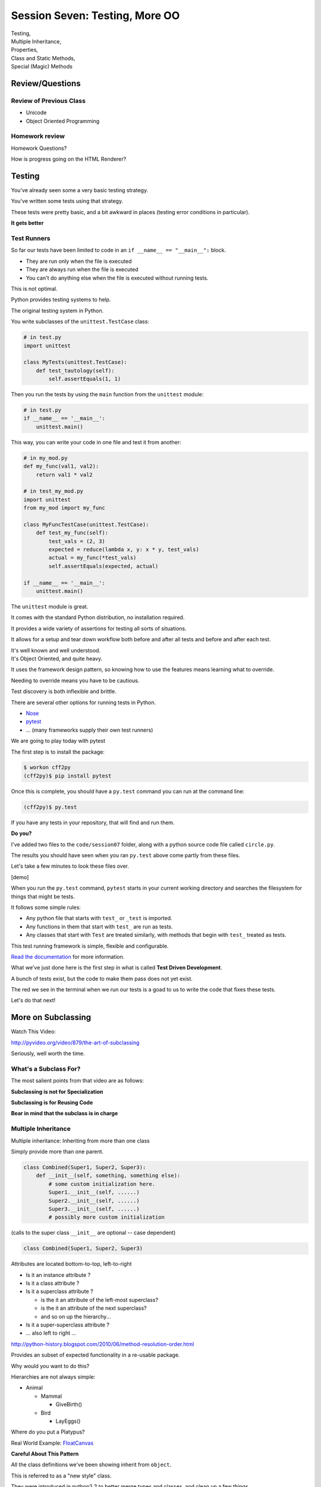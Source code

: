 
.. Foundations 2: Python slides file, created by
   hieroglyph-quickstart on Wed Apr  2 18:42:06 2014.

*******************************
Session Seven: Testing, More OO
*******************************

.. rst-class:: large centered

| Testing,
| Multiple Inheritance,
| Properties,
| Class and Static Methods,
| Special (Magic) Methods


Review/Questions
================

Review of Previous Class
------------------------

* Unicode

* Object Oriented Programming


Homework review
---------------

Homework Questions?

How is progress going on the HTML Renderer?


Testing
=======

.. rst-class:: build left
.. container::

    You've already seen some a very basic testing strategy.

    You've written some tests using that strategy.

    These tests were pretty basic, and a bit awkward in places (testing error
    conditions in particular).

    .. rst-class:: centered

    **It gets better**

Test Runners
------------

So far our tests have been limited to code in an ``if __name__ == "__main__":``
block.

.. rst-class:: build

* They are run only when the file is executed
* They are always run when the file is executed
* You can't do anything else when the file is executed without running tests.

.. rst-class:: build
.. container::

    This is not optimal.

    Python provides testing systems to help.


.. nextslide:: Standard Library: ``unittest``

The original testing system in Python.

You write subclasses of the ``unittest.TestCase`` class:

.. code-block:: python

    # in test.py
    import unittest

    class MyTests(unittest.TestCase):
        def test_tautology(self):
            self.assertEquals(1, 1)

Then you run the tests by using the ``main`` function from the ``unittest``
module:

.. code-block:: python

    # in test.py
    if __name__ == '__main__':
        unittest.main()

.. nextslide:: Testing Your Code

This way, you can write your code in one file and test it from another:

.. code-block:: python

    # in my_mod.py
    def my_func(val1, val2):
        return val1 * val2

    # in test_my_mod.py
    import unittest
    from my_mod import my_func

    class MyFuncTestCase(unittest.TestCase):
        def test_my_func(self):
            test_vals = (2, 3)
            expected = reduce(lambda x, y: x * y, test_vals)
            actual = my_func(*test_vals)
            self.assertEquals(expected, actual)

    if __name__ == '__main__':
        unittest.main()

.. nextslide:: Advantages of ``unittest``

.. rst-class:: build
.. container::

    The ``unittest`` module is great.

    It comes with the standard Python distribution, no installation required.

    It provides a wide variety of assertions for testing all sorts of situations.

    It allows for a setup and tear down workflow both before and after all tests
    and before and after each test.

    It's well known and well understood.

.. nextslide:: Disadvantages:

.. rst-class:: build
.. container::


    It's Object Oriented, and quite heavy.

    It uses the framework design pattern, so knowing how to use the features
    means learning what to override.

    Needing to override means you have to be cautious.

    Test discovery is both inflexible and brittle.

.. nextslide:: Other Options

There are several other options for running tests in Python.


* `Nose`_
* `pytest`_
* ... (many frameworks supply their own test runners)

We are going to play today with pytest

.. _Nose: https://nose.readthedocs.org/
.. _pytest: http://pytest.org/latest/


.. nextslide:: Installing ``pytest``

The first step is to install the package:

.. code-block:: bash

    $ workon cff2py
    (cff2py)$ pip install pytest

Once this is complete, you should have a ``py.test`` command you can run at the
command line:

.. code-block:: bash

    (cff2py)$ py.test

If you have any tests in your repository, that will find and run them.

.. rst-class:: build
.. container::

    **Do you?**

.. nextslide:: Pre-existing Tests

I've added two files to the ``code/session07`` folder, along with a python
source code file called ``circle.py``.

The results you should have seen when you ran ``py.test`` above come partly
from these files.

Let's take a few minutes to look these files over.

[demo]

.. nextslide:: What's Happening Here.

When you run the ``py.test`` command, ``pytest`` starts in your current working
directory and searches the filesystem for things that might be tests.

It follows some simple rules:

.. rst-class:: build

* Any python file that starts with ``test_`` or ``_test`` is imported.
* Any functions in them that start with ``test_`` are run as tests.
* Any classes that start with ``Test`` are treated similarly, with methods that
  begin with ``test_`` treated as tests.


.. nextslide::

This test running framework is simple, flexible and configurable.

`Read the documentation`_ for more information.

.. _Read the documentation: http://pytest.org/latest/getting-started.html#getstarted

.. nextslide:: Test Driven Development

What we've just done here is the first step in what is called **Test Driven
Development**.

A bunch of tests exist, but the code to make them pass does not yet exist.

The red we see in the terminal when we run our tests is a goad to us to write
the code that fixes these tests.

Let's do that next!


More on Subclassing
===================

Watch This Video:

http://pyvideo.org/video/879/the-art-of-subclassing

.. rst-class:: left

Seriously, well worth the time.

What's a Subclass For?
----------------------

The most salient points from that video are as follows:

**Subclassing is not for Specialization**

**Subclassing is for Reusing Code**

**Bear in mind that the subclass is in charge**


Multiple Inheritance
--------------------

Multiple inheritance: Inheriting from more than one class

Simply provide more than one parent.

.. code-block:: python

    class Combined(Super1, Super2, Super3):
        def __init__(self, something, something else):
            # some custom initialization here.
            Super1.__init__(self, ......)
            Super2.__init__(self, ......)
            Super3.__init__(self, ......)
            # possibly more custom initialization


(calls to the super class ``__init__``  are optional -- case dependent)

.. nextslide:: Method Resolution Order

.. code-block:: python

    class Combined(Super1, Super2, Super3)

Attributes are located bottom-to-top, left-to-right

* Is it an instance attribute ?
* Is it a class attribute ?
* Is it a superclass attribute ?

  * is the it an attribute of the left-most superclass?
  * is the it an attribute of the next superclass?
  * and so on up the hierarchy...

* Is it a super-superclass attribute ?
* ... also left to right ...

http://python-history.blogspot.com/2010/06/method-resolution-order.html

.. nextslide:: Mix-ins

Provides an subset of expected functionality in a re-usable package.

Why would you want to do this?

Hierarchies are not always simple:

* Animal

  * Mammal

    * GiveBirth()
    
  * Bird
    
    * LayEggs()
    
Where do you put a Platypus?

Real World Example: `FloatCanvas`_

.. _FloatCanvas: https://github.com/svn2github/wxPython/blob/master/3rdParty/FloatCanvas/floatcanvas/FloatCanvas.py#L485

**Careful About This Pattern**


.. nextslide:: New-Style Classes

All the class definitions we've been showing inherit from ``object``.

This is referred to as a "new style" class.

They were introduced in python2.2 to better merge types and classes, and clean
up a few things.

There are differences in method resolution order and properties.

**Always Make New-Style Classes.**

The differences are subtle, and may not appear until they jump up to bite you.


.. nextslide:: ``super()``

``super()``: use it to call a superclass method, rather than explicitly calling
the unbound method on the superclass.

instead of:

.. code-block:: python  

    class A(B):
        def __init__(self, *args, **kwargs)
            B.__init__(self, *argw, **kwargs)
            ...

You can do:

.. code-block:: python  

    class A(B):
        def __init__(self, *args, **kwargs)
            super(A, self).__init__(*argw, **kwargs)
            ...

.. nextslide:: Caveats

Caution: There are some subtle differences with multiple inheritance.

You can use explicit calling to ensure that the 'right' method is called.


.. nextslide:: Background

Two seminal articles about ``super()``:

"Super Considered Harmful" -- James Knight

https://fuhm.net/super-harmful/

"super() considered super!"  --  Raymond Hettinger

http://rhettinger.wordpress.com/2011/05/26/super-considered-super/}

(Both worth reading....)


Properties
==========

.. rst-class:: left
.. container::

    One of the strengths of Python is lack of clutter.

    Attributes are simple and concise:

    .. code-block:: ipython

        In [5]: class C(object):
                def __init__(self):
                        self.x = 5
        In [6]: c = C()
        In [7]: c.x
        Out[7]: 5
        In [8]: c.x = 8
        In [9]: c.x
        Out[9]: 8


Getter and Setters?
-------------------

But what if you need to add behavior later?

.. rst-class:: build

* do some calculation
* check data validity
* keep things in sync


.. nextslide::

.. code-block:: ipython

    In [5]: class C(object):
       ...:     def __init__(self):
       ...:         self.x = 5
       ...:     def get_x(self):
       ...:         return self.x
       ...:     def set_x(self, x):
       ...:         self.x = x
       ...:
    In [6]: c = C()
    In [7]: c.get_x()
    Out[7]: 5
    In [8]: c.set_x(8)
    In [9]: c.get_x()
    Out[9]: 8


<shudder> This is ugly and verbose -- `Java`_?

.. _Java: http://dirtsimple.org/2004/12/python-is-not-java.html

.. nextslide:: properties

When (and if) you need them:

.. code-block:: python

    class C(object):
        def __init__(self, x=5):
            self._x = x
        def _getx(self):
            return self._x
        def _setx(self, value):
            self._x = value
        def _delx(self):
            del self._x
        x = property(_getx, _setx, _delx, doc="docstring")

Now the interface is still like simple attribute access!

.. rst-class:: centered small

[demo: :download:`properties_example.py <./supplements/properties_example.py>`]


.. nextslide:: "Read Only" Attributes

Not all the arguments to ``property`` are required.

You can use this to create attributes that are "read only":

.. code-block:: ipython

    In [11]: class D(object):
       ....:     def __init__(self, x=5):
       ....:         self._x = 5
       ....:     def getx(self):
       ....:         return self._x
       ....:     x = property(getx, doc="I am read only")
       ....:
    In [12]: d = D()
    In [13]: d.x
    Out[13]: 5
    In [14]: d.x = 6
    ---------------------------------------------------------------------------
    AttributeError                            Traceback (most recent call last)
    <ipython-input-14-c83386d97be3> in <module>()
    ----> 1 d.x = 6
    AttributeError: can't set attribute


.. nextslide:: Syntactic Sugar

This *imperative* style of adding a ``property`` to you class is clear, but
it's still a little verbose.

It also has the effect of leaving all those defined method objects laying
around:

.. code-block:: ipython

    In [19]: d.x
    Out[19]: 5
    In [20]: d.getx
    Out[20]: <bound method D.getx of <__main__.D object at 0x1043a4a10>>
    In [21]: d.getx()
    Out[21]: 5

.. nextslide::

Python provides us with a way to solve both these issues at once, using a
syntactic feature called **decorators** (more about these next session):

.. code-block:: ipython

    In [22]: class E(object):
       ....:     def __init__(self, x=5):
       ....:         self._x = x
       ....:     @property
       ....:     def x(self):
       ....:         return self._x
       ....:     @x.setter
       ....:     def x(self, value):
       ....:         self._x = value
       ....:
    In [23]: e = E()
    In [24]: e.x
    Out[24]: 5
    In [25]: e.x = 6
    In [26]: e.x
    Out[26]: 6


Static and Class Methods
========================

.. rst-class:: left build
.. container::

    You've seen how methods of a class are *bound* to an instance when it is
    created.

    And you've seen how the argument ``self`` is then automatically passed to
    the method when it is called.

    And you've seen how you can call *unbound* methods on a class object so
    long as you pass an instance of that class as the first argument.

    .. rst-class:: centered

    **But what if you don't want or need an instance?**


Static Methods
--------------

A *static method* is a method that doesn't get self:

.. code-block:: ipython

    In [36]: class StaticAdder(object):
       ....:     def add(a, b):
       ....:         return a + b
       ....:     add = staticmethod(add)
       ....:

    In [37]: StaticAdder.add(3, 6)
    Out[37]: 9

.. rst-class:: centered

[demo: :download:`static_method.py <./supplements/static_method.py>`]


.. nextslide:: Syntactic Sugar

Like ``properties``, static methods can be written *declaratively* using the
``staticmethod`` built-in as a *decorator*:

.. code-block:: python

    class StaticAdder(object):
        @staticmethod
        def add(a, b):
            return a + b

.. nextslide:: Why?

.. rst-class:: build
.. container::

    Where are static methods useful?

    Usually they aren't

    99% of the time, it's better just to write a module-level function

    An example from the Standard Library (tarfile.py):

    .. code-block:: python
        
        class TarInfo(object):
            # ...
            @staticmethod
            def _create_payload(payload):
                """Return the string payload filled with zero bytes
                   up to the next 512 byte border.
                """
                blocks, remainder = divmod(len(payload), BLOCKSIZE)
                if remainder > 0:
                    payload += (BLOCKSIZE - remainder) * NUL
                return payload


Class Methods
-------------

A class method gets the class object, rather than an instance, as the first
argument

.. code-block:: ipython

    In [41]: class Classy(object):
       ....:     x = 2
       ....:     def a_class_method(cls, y):
       ....:         print "in a class method: ", cls
       ....:         return y ** cls.x
       ....:     a_class_method = classmethod(a_class_method)
       ....:
    In [42]: Classy.a_class_method(4)
    in a class method:  <class '__main__.Classy'>
    Out[42]: 16

.. rst-class:: centered

[demo: :download:`class_method.py <./supplements/class_method.py>`]

.. nextslide:: Syntactic Sugar

Once again, the ``classmethod`` built-in can be used as a *decorator* for a
more declarative style of programming:

.. code-block:: python

    class Classy(object):
        x = 2
        @classmethod
        def a_class_method(cls, y):
            print "in a class method: ", cls
            return y ** cls.x

.. nextslide:: Why?

.. rst-class:: build
.. container::

    Unlike static methods, class methods are quite common.

    They have the advantage of being friendly to subclassing.

    Consider this:

    .. code-block:: ipython
    
        In [44]: class SubClassy(Classy):
           ....:     x = 3
           ....:

        In [45]: SubClassy.a_class_method(4)
        in a class method:  <class '__main__.SubClassy'>
        Out[45]: 64

.. nextslide:: Alternate Constructors

Because of this friendliness to subclassing, class methods are often used to
build alternate constructors.

Consider the case of wanting to build a dictionary with a given iterable of
keys:

.. code-block:: ipython

    In [57]: d = dict([1,2,3])
    ---------------------------------------------------------------------------
    TypeError                                 Traceback (most recent call last)
    <ipython-input-57-50c56a77d95f> in <module>()
    ----> 1 d = dict([1,2,3])

    TypeError: cannot convert dictionary update sequence element #0 to a sequence


.. nextslide:: ``dict.fromkeys()``

The stock constructor for a dictionary won't work this way. So the dict object
implements an alternate constructor that *can*.

.. code-block:: python

    @classmethod
    def fromkeys(cls, iterable, value=None):
        '''OD.fromkeys(S[, v]) -> New ordered dictionary with keys from S.
        If not specified, the value defaults to None.

        '''
        self = cls()
        for key in iterable:
            self[key] = value
        return self

(this is actually from the OrderedDict implementation in ``collections.py``)

See also datetime.datetime.now(), etc....

.. nextslide:: Curious?

Properties, Static Methods and Class Methods are powerful features of Pythons
OO model.

They are implemented using an underlying structure called *descriptors*

`Here is a low level look`_ at how the descriptor protocol works.

The cool part is that this mechanism is available to you, the programmer, as
well.

.. _Here is a low level look: https://docs.python.org/2/howto/descriptor.html


Kicking the Tires
-----------------

Copy the file ``code/session07/circly.py`` to your student folder.

In it, write a simple "Circle" class:

.. code-block:: ipython

    In [13]: c = Circle(3)
    In [15]: c.diameter
    Out[15]: 6.0
    In [16]: c.diameter = 8
    In [17]: c.radius
    Out[17]: 4.0
    In [18]: c.area
    Out[18]: 50.26548245743669


Use ``properties`` so you can keep the radius and diameter in sync, and the
area computed on the fly.

Extra Credit: use a class method to make an alternate constructor that takes
the diameter instead.


.. nextslide::

Also copy the file ``test_circle1.py`` to your student folder.

As you work, run the tests:

.. code-block:: bash

    (cff2py)$ py.test test_circle1.py

As each of the requirements from above are fulfilled, you'll see tests 'turn
green'.

When all your tests are passing, you've completed the job.

(This clear finish line is another of the advantages of TDD)


Special Methods
===============

.. rst-class:: left
.. container::

    Special methods (also called *magic* methods) are the secret sauce to Python's
    Duck typing.

    Defining the appropriate special methods in your classes is how you make your
    class act like standard classes.

What's in a Name?
-----------------

We've seen at least one special method so far::

    __init__

It's all in the double underscores...

Pronounced "dunder" (or "under-under")

try: ``dir(2)``  or ``dir(list)``

.. nextslide:: Protocols

.. rst-class:: build
.. container::

    The set of special methods needed to emulate a particular type of Python object
    is called a *protocol*.

    Your classes can "become" like Python built-in classes by implementing the
    methods in a given protocol.

    Remember, these are more *guidelines* than laws.  Implement what you need.


.. nextslide:: The Numerics Protocol

Do you want your class to behave like a number? Implement these methods:

.. code-block:: python

    object.__add__(self, other)
    object.__sub__(self, other)
    object.__mul__(self, other)
    object.__floordiv__(self, other)
    object.__mod__(self, other)
    object.__divmod__(self, other)
    object.__pow__(self, other[, modulo])
    object.__lshift__(self, other)
    object.__rshift__(self, other)
    object.__and__(self, other)
    object.__xor__(self, other)
    object.__or__(self, other)

.. nextslide:: The Container Protocol

Want to make a container type? Here's what you need:

.. code-block:: python

    object.__len__(self)
    object.__getitem__(self, key)
    object.__setitem__(self, key, value)
    object.__delitem__(self, key)
    object.__iter__(self)
    object.__reversed__(self)
    object.__contains__(self, item)
    object.__getslice__(self, i, j)
    object.__setslice__(self, i, j, sequence)
    object.__delslice__(self, i, j)


.. nextslide:: An Example

Each of these methods supports a common Python operation.

For example, to make '+' work with a sequence type in a vector-like fashion, implement ``__add__``:

.. code-block:: python

    def __add__(self, v):
        """return the element-wise vector sum of self and v
        """
        assert len(self) == len(v)
        return vector([x1 + x2 for x1, x2 in zip(self, v)])

.. rst-class:: centered

[a more complete example may be seen :download:`here <./supplements/vector.py>`]


.. nextslide:: Generally Useful Special Methods

You only *need* to define the special methods that will be used by your class.

However, even in the absence of wanting to duck-type, you should almost always
define these:

``object.__str__``:
  Called by the str() built-in function and by the print statement to compute
  the *informal* string representation of an object.

``object.__unicode__``:
  Called by the unicode() built-in function.  This converts an object to an
  *informal* unicode representation.

``object.__repr__``:
  Called by the repr() built-in function and by string conversions (reverse
  quotes) to compute the *official* string representation of an object.

  (ideally: ``eval( repr(something) ) == something``)

.. nextslide:: Summary

Use special methods when you want your class to act like a "standard" class in
some way.

Look up the special methods you need and define them.

There's more to read about the details of implementing these methods:

* https://docs.python.org/2/reference/datamodel.html#special-method-names
* http://www.rafekettler.com/magicmethods.html

Be a bit cautious about the code examples in that last one. It uses quite a bit
of old-style class definitions, which should not be emulated.


Kicking the Tires
-----------------

Extend your "Circle" class:

* Add ``__str__``  and ``__repr__``  methods
* Write an ``__add__``  method so you can add two circles
* Make it so you can multiply a circle by a number....

.. code-block:: ipython

    In [22]: c1 = Circle(3)
    In [23]: c2 = Circle(4)
    In [24]: c3 = c1+c2
    In [25]: c3.radius
    Out[25]: 7
    In [26]: c1*3
    Out[26]: Circle(9)

If you have time: compare them... (``c1 > c2`` , etc)


.. nextslide::

As you work, run the tests in ``test_circle2.py``:

.. code-block:: bash

    (cff2py)$ py.test test_circle2.py

As each of the requirements from above are fulfilled, you'll see tests 'turn
green'.

When all your tests are passing, you've completed the job.


Homework
========

.. rst-class:: centered large

Testing, Testing, 1 2 3


Assignment
----------

If you are not yet done, complete the ``Circle`` class so that all tests in
``test_circle2.py`` pass.

Go back over some of your assignments from the last weeks.

Convert tests that are currently in the ``if __name__ == '__main__':`` blocks
into standalone pytest files.

Name each test file so that it is clear with which source file it belongs::

    test_rot13.py -> rot13.py

Add unit tests for the HTML Renderer that you are currently constructing.

Create at least 4 test files with tests that well exercise the features built
in each source file.

